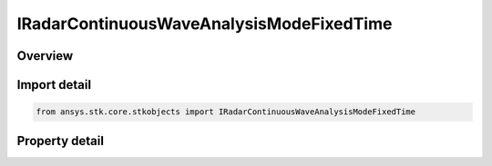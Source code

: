IRadarContinuousWaveAnalysisModeFixedTime
=========================================

.. py:class:: ansys.stk.core.stkobjects.IRadarContinuousWaveAnalysisModeFixedTime

   object
   
   Interface which defines an continuous wave fixed time analysis.

.. py:currentmodule:: IRadarContinuousWaveAnalysisModeFixedTime

Overview
--------

.. tab-set::

    .. tab-item:: Properties
        
        .. list-table::
            :header-rows: 0
            :widths: auto

            * - :py:attr:`~ansys.stk.core.stkobjects.IRadarContinuousWaveAnalysisModeFixedTime.fixed_time`
              - Gets or sets the fixed time value.


Import detail
-------------

.. code-block:: python

    from ansys.stk.core.stkobjects import IRadarContinuousWaveAnalysisModeFixedTime


Property detail
---------------

.. py:property:: fixed_time
    :canonical: ansys.stk.core.stkobjects.IRadarContinuousWaveAnalysisModeFixedTime.fixed_time
    :type: float

    Gets or sets the fixed time value.


